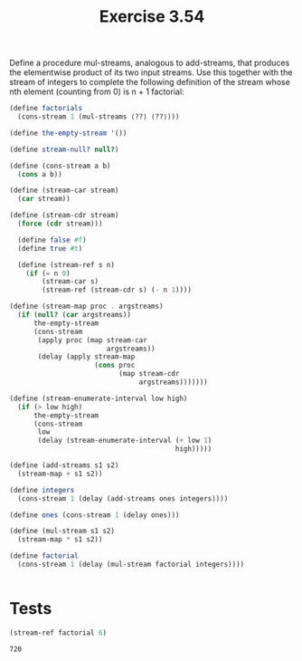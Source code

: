 #+Title: Exercise 3.54
 Define a procedure mul-streams, analogous to add-streams, that produces the elementwise product of its two input streams. Use this together with the stream of integers to complete the following definition of the stream whose nth element (counting from 0) is n + 1 factorial:

#+BEGIN_SRC scheme :eval no
  (define factorials 
    (cons-stream 1 (mul-streams ⟨??⟩ ⟨??⟩)))
#+END_SRC

#+BEGIN_SRC scheme :session mul-streams :results output silent
  (define the-empty-stream '())

  (define stream-null? null?)

  (define (cons-stream a b)
    (cons a b))

  (define (stream-car stream) 
    (car stream))

  (define (stream-cdr stream) 
    (force (cdr stream)))

    (define false #f)
    (define true #t)

    (define (stream-ref s n)
      (if (= n 0)
          (stream-car s)
          (stream-ref (stream-cdr s) (- n 1))))

  (define (stream-map proc . argstreams)
    (if (null? (car argstreams))
        the-empty-stream
        (cons-stream
         (apply proc (map stream-car
                          argstreams))
         (delay (apply stream-map
                       (cons proc 
                             (map stream-cdr
                                  argstreams)))))))

  (define (stream-enumerate-interval low high)
    (if (> low high)
        the-empty-stream
        (cons-stream
         low
         (delay (stream-enumerate-interval (+ low 1)
                                           high)))))

  (define (add-streams s1 s2) 
    (stream-map + s1 s2))

  (define integers 
    (cons-stream 1 (delay (add-streams ones integers))))

  (define ones (cons-stream 1 (delay ones)))

  (define (mul-stream s1 s2)
    (stream-map * s1 s2))

  (define factorial
    (cons-stream 1 (delay (mul-stream factorial integers))))


#+END_SRC

* Tests

#+BEGIN_SRC scheme :session mul-streams :exports both
  (stream-ref factorial 6)
#+END_SRC

#+RESULTS:
: 720

